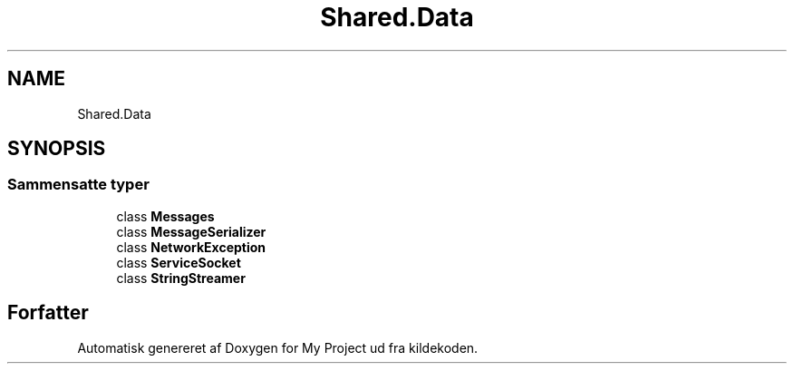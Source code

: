 .TH "Shared.Data" 3 "My Project" \" -*- nroff -*-
.ad l
.nh
.SH NAME
Shared.Data
.SH SYNOPSIS
.br
.PP
.SS "Sammensatte typer"

.in +1c
.ti -1c
.RI "class \fBMessages\fP"
.br
.ti -1c
.RI "class \fBMessageSerializer\fP"
.br
.ti -1c
.RI "class \fBNetworkException\fP"
.br
.ti -1c
.RI "class \fBServiceSocket\fP"
.br
.ti -1c
.RI "class \fBStringStreamer\fP"
.br
.in -1c
.SH "Forfatter"
.PP 
Automatisk genereret af Doxygen for My Project ud fra kildekoden\&.
